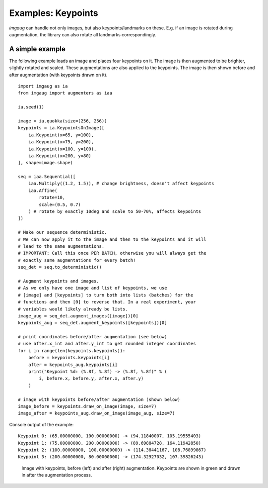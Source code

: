 ===================
Examples: Keypoints
===================

`imgaug` can handle not only images, but also keypoints/landmarks on these.
E.g. if an image is rotated during augmentation, the library can also rotate
all landmarks correspondingly.


A simple example
----------------

The following example loads an image and places four keypoints on it.
The image is then augmented to be brighter, slightly rotated and scaled.
These augmentations are also applied to the keypoints.
The image is then shown before and after augmentation (with keypoints drawn
on it).

::

    import imgaug as ia
    from imgaug import augmenters as iaa

    ia.seed(1)

    image = ia.quokka(size=(256, 256))
    keypoints = ia.KeypointsOnImage([
        ia.Keypoint(x=65, y=100),
        ia.Keypoint(x=75, y=200),
        ia.Keypoint(x=100, y=100),
        ia.Keypoint(x=200, y=80)
    ], shape=image.shape)

    seq = iaa.Sequential([
        iaa.Multiply((1.2, 1.5)), # change brightness, doesn't affect keypoints
        iaa.Affine(
            rotate=10,
            scale=(0.5, 0.7)
        ) # rotate by exactly 10deg and scale to 50-70%, affects keypoints
    ])

    # Make our sequence deterministic.
    # We can now apply it to the image and then to the keypoints and it will
    # lead to the same augmentations.
    # IMPORTANT: Call this once PER BATCH, otherwise you will always get the
    # exactly same augmentations for every batch!
    seq_det = seq.to_deterministic()

    # Augment keypoints and images.
    # As we only have one image and list of keypoints, we use
    # [image] and [keypoints] to turn both into lists (batches) for the
    # functions and then [0] to reverse that. In a real experiment, your
    # variables would likely already be lists.
    image_aug = seq_det.augment_images([image])[0]
    keypoints_aug = seq_det.augment_keypoints([keypoints])[0]

    # print coordinates before/after augmentation (see below)
    # use after.x_int and after.y_int to get rounded integer coordinates
    for i in range(len(keypoints.keypoints)):
        before = keypoints.keypoints[i]
        after = keypoints_aug.keypoints[i]
        print("Keypoint %d: (%.8f, %.8f) -> (%.8f, %.8f)" % (
            i, before.x, before.y, after.x, after.y)
        )

    # image with keypoints before/after augmentation (shown below)
    image_before = keypoints.draw_on_image(image, size=7)
    image_after = keypoints_aug.draw_on_image(image_aug, size=7)

Console output of the example::

    Keypoint 0: (65.00000000, 100.00000000) -> (94.11840007, 105.19555403)
    Keypoint 1: (75.00000000, 200.00000000) -> (89.69884728, 164.11942850)
    Keypoint 2: (100.00000000, 100.00000000) -> (114.38441167, 108.76899867)
    Keypoint 3: (200.00000000, 80.00000000) -> (174.32927032, 107.39826243)

.. figure:: ../images/examples_keypoints/simple.jpg
    :alt: Simple keypoint augmentation example

    Image with keypoints, before (left) and after (right)
    augmentation. Keypoints are shown in green and drawn in after the
    augmentation process.

